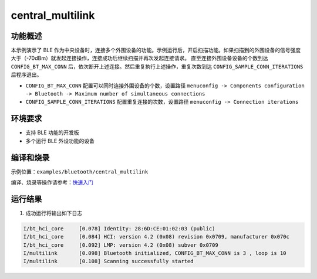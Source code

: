 .. _bluetooth_central_multilink:

central_multilink
###############################

功能概述
*********

本示例演示了 BLE 作为中央设备时，连接多个外围设备的功能。示例运行后，开启扫描功能。如果扫描到的外围设备的信号强度大于（-70dBm）就发起连接操作，连接成功后继续扫描并再次发起连接请求。
直至连接外围设备设备的个数到达 ``CONFIG_BT_MAX_CONN`` 后，依次断开上述连接。然后重复执行上述操作，重复次数到达 ``CONFIG_SAMPLE_CONN_ITERATIONS`` 后程序退出。

- ``CONFIG_BT_MAX_CONN`` 配置可以同时连接外围设备的个数，设置路径 ``menuconfig -> Components configuration -> Bluetooth -> Maximum number of simultaneous connections``

- ``CONFIG_SAMPLE_CONN_ITERATIONS`` 配置重复连接的次数，设置路径 ``menuconfig -> Connection iterations``

环境要求
************

* 支持 BLE 功能的开发板
* 多个运行 BLE 外设功能的设备

编译和烧录
********************

示例位置：``examples/bluetooth/central_multilink``   

编译、烧录等操作请参考：`快速入门 <https://doc.winnermicro.net/w800/zh_CN/latest/get_started/index.html>`_

运行结果
************

1. 成功运行将输出如下日志

.. code-block:: console

	I/bt_hci_core     [0.078] Identity: 28:6D:CE:01:02:03 (public)
	I/bt_hci_core     [0.084] HCI: version 4.2 (0x08) revision 0x0709, manufacturer 0x070c
	I/bt_hci_core     [0.092] LMP: version 4.2 (0x08) subver 0x0709
	I/multilink       [0.098] Bluetooth initialized, CONFIG_BT_MAX_CONN is 3 , loop is 10
	I/multilink       [0.108] Scanning successfully started
